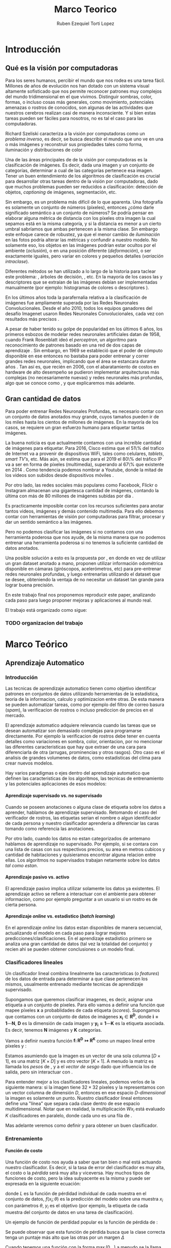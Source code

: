 #+TITLE: Marco Teorico
#+AUTHOR:  Ruben Ezequiel Torti Lopez
#+EMAIL:   ret0110@famaf.unc.edu.ar
#+OPTIONS: H:5 title:nil creator:nil timestamp:nil skip:nil toc:nil
#+STARTUP: indent hideblocks
#+TAGS: noexport(n)
#+EXPORT_SELECT_TAGS: export
#+EXPORT_EXCLUDE_TAGS: noexport
#+PROPERTY: session *R* 

#+LATEX_HEADER: \usepackage[T1]{fontenc}
#+LATEX_HEADER: \usepackage[utf8]{inputenc}
#+LATEX_HEADER: \usepackage{ifthen,figlatex}
#+LATEX_HEADER: \usepackage{longtable}
#+LATEX_HEADER: \usepackage{float}
#+LATEX_HEADER: \usepackage{wrapfig}
#+LATEX_HEADER: \usepackage{subfigure}
#+LATEX_HEADER: \usepackage{xspace}
#+LATEX_HEADER: \usepackage[spanish]{babel}
#+LATEX_HEADER: \usepackage{url}\urlstyle{sf}
#+LATEX_HEADER: \usepackage{amscd}
#+LATEX_HEADER: \usepackage{wrapfig}

#+LATEX_HEADER: \newcommand{\cl}{\textit{clasificadores lineales}}
#+LATEX_HEADER: \newcommand{\losss}{\textit{funciones de pérdida}}
#+LATEX_HEADER: \newcommand{\dg}{\textit{descenso de gradiente}}
#+LATEX_HEADER: \newcommand{\back}{\textit{backpropagation}}
#+LATEX_HEADER: \newcommand{\nn}{\textit{redes neuronales}}
#+LATEX_HEADER: \newcommand{\svms}{\textit{Support Vector Machines}}
#+LATEX_HEADER: \newcommand{\bow}{\textit{Bag of Words}}
#+LATEX_HEADER: \newcommand{\features}{\textit{features}}
#+LATEX_HEADER: \newcommand{\scores}{\textit{scores}}
#+LATEX_HEADER: \newcommand{\sift}{\textit{SIFT}}
#+LATEX_HEADER: \newcommand{\weigths}{\(\boldsymbol{W}\)}
#+LATEX_HEADER: \newcommand{\img}{\(\boldsymbol{x_i}\)}
#+LATEX_HEADER: \newcommand{\bias}{\(\boldsymbol{b}\)}
#+LATEX_HEADER: \newcommand{\func}{\(\boldsymbol{f}\)}
#+LATEX_HEADER: \newcommand{\loss}{\(\boldsymbol{L}\)}

#+LATEX_HEADER: \newcommand{\ml}{\textit{machine learning}}
#+LATEX_HEADER: \newcommand{\ML}{\textit{Machine Learning}}
#+LATEX_HEADER: \newcommand{\dl}{\textit{deep learning}}
#+LATEX_HEADER: \newcommand{\DL}{\textit{Deep Learning}}
#+LATEX_HEADER: \newcommand{\cnn}{\textit{convolutional neural networks}}
#+LATEX_HEADER: \newcommand{\CNN}{\textit{Convolutional Neural Networks}}

* Introducción
** Qué es la visión por computadoras

Para los seres humanos, percibir el mundo que nos rodea es una tarea
fácil. Millones de años de evolución nos han dotado con un sistema
visual altamente sofisticado que nos permite reconocer patrones muy
complejos del mundo tridimensional en el que vivimos. Distinguir
sombras, color, formas, o incluso cosas más generales, como
movimiento, potenciales amenazas o rostros de conocidos, son algunas
de las actividades que nuestros cerebros realizan casi de manera
inconsciente. Y si bien estas tareas pueden ser fáciles para nosotros,
no es tal el caso para las computadoras.

Richard Szeliski caracteriza a la visión por computadoras como un
\textit{problema inverso}, es decir, se busca describir el mundo que
uno ve en una o más imágenes y reconstruir sus propiedades tales como
forma, iluminación y distribuciones de color \cite{szeliski}

Una de las áreas principales de de la visión por computadoras es la
clasificación de imágenes. Es decir, dada una imagen y un conjunto de
categorías, determinar a cual de las categorías pertenece esa
imagen. Tener un buen entendimiento de los algoritmos de clasificación
es crucial para desarrollar otras tareas dentro de la visión por
computadoras, dado que muchos problemas pueden ser reducidos a
clasificación: detección de objetos, \textit{captioning} de imágenes,
segmentación, etc.

Sin embargo, es un problema más difícil de lo que aparenta. Una
fotografía es solamente un conjunto de números (píxeles), entonces
¿cómo darle significado semántico a un conjunto de números? Se podría
pensar en elaborar alguna métrica de distancia con los píxeles otra
imagen la cual sepamos está en la misma categoría, y si la distancia
es menor a un cierto umbral sabríamos que ambas pertenecen a la misma
clase. Sin embargo este enfoque carece de robustez, ya que el menor
cambio de \textit{iluminación} en las fotos podría alterar las
métricas y confundir a nuestro modelo. No solamente eso, los objetos
en las imágenes podrían estar ocultos por el ambiente
(\textit{oclusión}), o en una posición diferente
(\textit{deformación}), o ser exactamente iguales, pero variar en
colores y pequeños detalles (\textit{variación intraclase}).

Diferentes métodos se han utilizado a lo largo de la historia para
taclear este problema: \svms, árboles de decisión, \bow, etc. En la
mayoría de los casos las \features y descriptores que se extraían de
las imágenes debían ser implementadas manualmente (por ejemplo: histogramas de
colores o descriptores \sift \cite{Lowe-SIFT}).

En los últimos años toda la parafernalia relativa a la clasificación
de imágenes fue ampliamente superada por las Redes Neuronales
Convolucionales. Desde el año 2010, todos los equipos ganadores del
desafío Imagenet usaron Redes Neuronales Convolucionales, cada vez con
resultados más precisos \cite{imagenet}.

A pesar de haber tenido su golpe de popularidad en los últimos 6 años,
los primeros esbozos de modelar redes neuronales artificiales datan de
1958, cuando Frank Rosenblatt ideó el \textit{perceptron}, un
algoritmo para reconocimiento de patrones basado en una red de dos
capas de aprendizaje \cite{perceptron}. Sin embargo, en 1969 se
estableció que el poder de cómputo disponible en ese entonces no
bastaba para poder entrenar y correr grandes redes neuronales,
implicando que el área se estancara durante años \cite{minsky}. Tan
así es, que recién en 2006, con el abaratamiento de costos en hardware
de alto desempeño se pudieron implementar arquitecturas más complejas
(no necesariamente nuevas) y redes neuronales más profundas, algo que
se conoce como \DL, y que explicaremos más adelante.



** Gran cantidad de datos

Para poder entrenar Redes Neuronales Profundas, es necesario contar
con un conjunto de datos anotados muy grande, cuyos tamaños pueden ir
de los miles hasta los cientos de millones de imágenes. En la mayoría de los
casos, se requiere un gran esfuerzo humano para etiquetar tantas
imágenes.

La buena noticia es que actualmente contamos con una increíble
cantidad de imágenes para etiquetar. Para 2016, Cisco estima que el
51\% del trafico de Internet va a provenir de dispositivos WiFi, tales
como celulares, \textit{tablets}, \textit{smart TV's}, etc.  Más aún,
se estima que para el 2019 el 80\% del tráfico IP va a ser en forma de
píxeles (multimedia), superando al 67\% que existente en 2014
\cite{ciscostats}. Como tendencia podemos nombrar a Youtube, donde la
mitad de los videos son subidos desde dispositivos móviles
\cite{youtustats}.
 
Por otro lado, las redes sociales más populares como Facebook, Flickr
o Instagram almacenan una gigantesca cantidad de imágenes, contando la
última con más de 80 millones de imágenes subidas por día
\cite{instastats}. 

Es practicamente imposible contar con los recursos suficientes para
anotar tantos videos, imágenes y demás contenido multimedia. Para ello
debemos contar con herramientas de visión por computadoras para
filtrar, procesar y dar un sentido semántico a las imágenes.

Pero no podemos clasificar las imágenes si no contamos con una
herramienta poderosa que nos ayude, de la misma manera que no podemos
entrenar una herramienta poderosa si no tenemos la suficiente cantidad
de datos anotados.

Una posible solución a esto es la propuesta por \cite{LSM2015}, en
donde en vez de utilizar un gran dataset anotado a mano, proponen
utilizar información odométrica disponible en cámaras (giróscopos,
acelerómetros, etc) para pre-entrenar redes neuronales profundas, y
luego entrenarlas utilizando el dataset que se desee, obteniendo la
ventaja de no necesitar un dataset tan grande para lograr buena
precisión.

En este trabajo final nos proponemos reproducir este paper, analizando
cada paso para luego proponer mejoras y aplicaciones al mundo real.

El trabajo está organizado como sigue:
*** TODO organizacion del trabajo

* Marco Teórico
** Aprendizaje Automatico
*** Introducción

Las tecnicas de aprendizaje automatico tienen como objetivo
identificar patrones en conjuntos de datos utilizando herramientas de
la estadistica, teoria de la informacion, calculo y optimizacion entre
otras. De esta manera se pueden automatizar tareas, como por ejemplo
del filtro de correo basura (\textit{spam}), la verificacion de
rostros o incluso prediccion de precios en el mercado.

El aprendizaje automatico adquiere relevancia cuando las tareas que se
desean automatizar son demasiado complejas para programarse
directamente. Por ejemplo la verificacion de rostros debe tener en
cuenta detalles como variaciones en sombra, color, orientacion, por no
mencionar las diferentes caracteristicas que hay que extraer de una
cara para diferenciarla de otra (arrugas, prominencias y otros
rasgos).  Otro caso es el analisis de grandes volumenes de datos, como
estadisticas del clima para crear nuevos modelos.

Hay varios paradigmas o ejes dentro del aprendizaje automatico que
definen las caracteristicas de los algoritmos, las tecnicas de
entrenamiento y las potenciales aplicaciones de esos modelos:

**** Aprendizaje supervisado vs. no supervisado

Cuando se poseen anotaciones o alguna clase de etiqueta sobre los
datos a aprender, hablamos de aprendizaje supervisado. Retomando el
caso del verificador de rostros, las etiquetas serian el nombre o
algun identificador de cada persona y nuestro clasificador aprenderia
a diferenciar las caras tomando como referencia las anotaciones.

Por otro lado, cuando los datos no estan categorizados de antemano
hablamos de aprendizaje no supervisado. Por ejemplo, si se contara con
una lista de casas con sus respectivos precios, su area en metros
cubicos y cantidad de habitaciones y quisieramos encontrar alguna
relacion entre ellas. Los algoritmos no supervisados trabajan
netamente sobre los datos \textit{tal como estan}.

**** Aprendizaje pasivo vs. activo

El aprendizaje pasivo implica utilizar solamente los datos ya
existentes. El aprendizaje activo se refiere a interactuar con el
ambiente para obtener informacion, como por ejemplo preguntar a un
usuario si un rostro es de cierta persona.

**** Aprendizaje \textit{online} vs. estadistico (\textit{batch learning})

En el aprendizaje \textit{online} los datos estan disponibles de
manera secuencial, actualizando el modelo en cada paso para lograr
mejores predicciones/clasificaciones. En el aprendizaje estadistico
primero se analiza una gran cantidad de datos (tal vez la totalidad
del conjunto) y recien ahi se pueden obtener conclusiones o un modelo
final.

*** Clasificadores lineales

Un clasificador lineal combina linealmente las caracteristicas (o
\textit{features}) de los datos de entrada para determinar a que clase
pertenecen los mismos, usualmente entrenado mediante tecnicas de
aprendizaje supervisado.

Supongamos que queremos clasificar imagenes, es decir, asignar una
etiqueta a un conjunto de píxeles. Para ello vamos a definir una
función \func{} que mapee píxeles \(\boldsymbol{x}\) a probablidades
de cada etiqueta (\textit{scores}). Supongamos que contamos con un
conjunto de datos de imágenes \(\boldsymbol{x_i} \in
\boldsymbol{R^{D}}\), donde \(\boldsymbol{i = 1\cdots N}\),
\(\boldsymbol{D}\) es la dimensión de cada imagen y \(\boldsymbol{y_i
= 1\cdots K}\) es la etiqueta asociada. Es decir, tenemos
\(\boldsymbol{N}\) imágenes y \(\boldsymbol{K}\) categorías.

Vamos a definir nuestra función \(\boldsymbol{f\colon R^{D} \mapsto
R^{K}}\) como un mapeo lineal entre píxeles y \scores:

\begin{equation}
     \boldsymbol{f(x_i, W, b)= W x_i + b}
\end{equation}

Estamos asumiendo que la imagen \img{} es un vector de una sola columna
\([D \times 1]\), \weights{} es una matriz \([K \times D]\) y \bias{} es
otro vector \([K \times 1]\). A menudo la matriz \weights{} es llamada
los \textit{pesos} de \func{}, y a \bias{} el \textit{vector de sesgo}
dado que influencia los \scores{} de salida, pero sin interactuar con
\img{}.

Para entender mejor a los clasificadores lineales, podemos verlos de
la siguiente manera: si la imagen tiene \(32\times32\) píxeles y la
representamos con un vector columna de dimensión \(D\), entonces en
ese espacio \textit{D-dimensional} la imagen es solamente un
punto. Nuestro clasificador lineal entonces define una "línea" que
separa cada clase dentro de ese espacio multidimensional. Notar que en
realidad, la multiplicación \(W x_i\) está evaluado \(K\)
clasificadores en paralelo, donde cada uno es una fila de \weights{}.

Mas adelante veremos como definir \weights{} y \bias{} para obtener un
buen clasificador.

*** Entrenamiento
**** Función de costo

Una función de costo nos ayuda a saber que tan bien o mal está
actuando nuestro clasificador. Es decir, si la tasa de error del
clasificador es muy alta, el costo o la \textit{pérdida} será muy alta
y viceversa. Hay muchos tipos de funciones de costo, pero la idea
subyacente es la misma y puede ser expresada en la siguiente ecuación:

\begin{equation}
\boldsymbol{L}(\theta) = \frac{1}{N} \sum^{N}_{i} L(f(x_i;\theta), y_i)
\end{equation}

donde \(L\) es la función de pérdidad individual de cada muestra en el
conjunto de datos, \(f(x_i;\theta)\) es la predicción del modelo sobre
una muestra \(x_i\) con parámetros \(\theta\), \(y_i\) es el objetivo
(por ejemplo, la etiqueta de cada muestra del conjunto de datos en una
tarea de clasificación).

Un ejemplo de función de perdidad popular es la función de pérdida de
\texit{máquinas de vectores de soporte multiclase}:

\begin{equation}
     L_i = \sum_{j \neq i} \max{(0, f(x_i; \theta) - y_{i} + \Delta) }
\end{equation}

Se puede observar que esta función de pérdida busca que la clase
correcta tenga un puntaje más alto que las otras por un margen
\(\Delta\)

Cuando tenemos una función con la forma \( \max{(0,\_)} \) a menudo se
la llama función de pérdida bisagra (\textit{hinge loss} en inglés).

**** Clasificador \textit{Softmax}

La función \textit{Softmax} tiene la siguiente forma:

\begin{equation}
    \sigma(x)_j =  \frac{e^{f(x;\theta)_{j}}} {\sum_{k} e^{f(x;\theta)_{k}}}
\end{equation}

Actúa tomando un vector de valores reales arbitrarios y
transformándolos en un vector de probabilidades normalizadas (cuya
suma da uno).

Por lo tanto el clasificador Softmax tiene una función de pérdida
diferente. En vez de tratar a los resultados como puntajes para cada
clase (lo cual puede ser confuso y dificíl de comparar), Softmax
devuelve probabilidades normalizadas para cada clase.

Un clasificador Softmax no modifica la funcion \func{} que ya
conocemos, pero sí interpreta los puntajes como probabilidades
logarítmicas sin normalizar, reemplazando la pérdida bisagra por una
\textit{entropía cruzada}:

\begin{equation}
     L_i = - \log \bigg( \frac{\exp{f_{y_{i}}}} {\sum_j \exp{f_j}}\bigg)
\end{equation}

Que es equivalente a:

\begin{equation}
     L_i = - f_{y_{i}} + \log {\Big( \sum_j \exp{f_j}}\Big)}
\end{equation}

Donde \(f_{y_{i}}\) representa el elemento \textit{j}-ésimo del vector
de puntajes calculado por \(f\). Nuevamente, la pérdida total es el
promedio de las pérdidas de cada imagen.

**** TODO (MEJORAR ESCRITURA. ECUACIONES) Optimización: Descenso de Gradiente

Ya contamos con una función para medir que tan bien o que tan mal está
comportándose nuestro modelo, la \textit{función de pérdida}. Como se
puede observar, esta función depende de nuestro \weights{} y las
imágenes (o \features{} que estemos usando). Nosotros no tenemos
control sobre nuestro conjunto de datos de entrenamiento, pero sí
podemos modificar los parámetros de \weights{} para producir la menor
pérdida posible.

Vamos ahora a analizar uno de los métodos más usados en redes
neuronales para optimizar la pérdida: descenso de gradiente.

Tomemos un escenario hipotético: imaginemos por un momento que una
persona con los ojos vendados está atrapada entre montañas y busca
llegar al valle. Una manera de llegar al valle es probar dando un
pequeño paso a su alrededor, y "sentir" hacia donde desciende más
rápido la montaña, sólo valiéndose de la información local para
moverse. Cuando finalmente esté seguro hacia donde descender, dará
varios pasos en esa dirección, se detendrá y volverá a
observar. Sabemos que eventualmente llegará al fondo del valle, pues
lo único que tiene que hacer es seguir bajando por la pendiente de la
montaña.

Formalmente, la pendiente de la montaña es la pendiente de la función
de pérdida \loss{} que estemos utilizando, la elección de hacia donde
bajar se corresponde con el cálculo de la derivada de la función de
pérdida, mientras que la cantidad de pasos que realice se corresponde
con la \textit{tasa de aprendizaje}. En otras palabras, lo que estamos
haciendo es buscar el mínimo de \loss{}, y en consecuencia, el conjunto
de parámetros de \weights{} que minimicen el error.

***** TODO AGREGAR FORMULA MATEMATICA DE COMO UPDATEAR LOS PESOS Wn  = Wanterior - gradiente
**** \textit{Backpropagation}

Notemos que \loss{} es una función que depende de las imágenes de
entrada \img{}, \weights{} y \bias{}. Sin embargo el conjunto de datos
de entrenamiento es algo fijo en nuestro modelo, por lo que sólo nos
interesa calcular el gradiente sobre \weights{} y \bias{} para poder
actualizar sus parámetros.

En una función de una dimensión, la derivada se expresa como:
\begin{equation}
     \boldsymbol{\frac{df(x)}{dx} = \lim_{h\to 0} \frac{f(x + h) - f(x)}{h} }
\end{equation}

Cuando la función toma un vector de números en vez de uno solo, a las
derivadas las llamamos derivadas parciales y el \textit{gradiente} es
simplemente un vector de esas derivadas. Por ejemplo, sea \(f\) una
función que toma dos parámetros \(x\) e \(y\), entonces el gradiente
de \(f\) es \(\nabla f = [\frac{\partial f}{\partial x},
\frac{\partial f}{\partial y}]\)

Usualmente podemos diferenciar con métodos numéricos, asignando a
\(h\) números muy pequeños por ejemplo, pero esto requiere de muchos
cálculos, es lento y tan sólo una aproximación. Veremos más
adelante que la función \loss{} de las redes neuronales suele tener
decenas de millones de parámetros, y realizar tantas
operaciones para una sola actualización de los parámetros no es
conveniente. En la práctica usaremos el cálculo analítico del
gradiente, en el cual derivamos una fórmula directa que es muy rápida
de computar valiéndonos de la \textit{regla de la cadena}.

La \textit{regla de la cadena} nos ayuda a descomponer el cálculo del
gradiente de expresiones complejas en pequeños pasos. Por ejemplo,
tomemos la función:

\begin{equation}
    f(x,y,z) = \frac{x}{y^2} + z
\end{equation}

Si quisieramos obtener su gradiente en \(x\) de la manera tradicional,
calculando el cociente de \(f(x+h) - f(x)\) con \(h\) cuando \({h \to
0}\) deberíamos realizar muchos cálculos computacionalmente
costosos. En cambio, podemos ver a \(f\) como una composición de
funciones:

\begin{equation}
    f(x,y,z) = \frac{x}{y^2} + z = q + z
\end{equation}

Y calcular su gradiente valiéndonos de la \textit{regla de la cadena}:

\begin{equation}
\frac{\partial f}{\partial z} = q
\frac{\partial f}{\partial q} = z

\frac{\partial f}{\partial x} = \frac{\partial f}{\partial q} \frac{\partial q}{\partial x} = \frac{z}{y^2}
\frac{\partial f}{\partial y} = \frac{\partial f}{\partial q} \frac{\partial q}{\partial y} = \frac{-2zx}{y^3}
\end{equation}

Ahora podemos comenzar a estructurar nuestro algoritmo de optimización
en dos pasos: primero, evaluamos nuestra función \loss{} en los
parámetros actuales (\textit{forward pass}). Luego, partiendo de ese
resultado calculamos el gradiente en cada variable utilizando la
\texit{regla de la cadena}. De esta manera "propagamos" el error de la
predicción hacia atrás (\textit{backpropagation}) y corregimos
ligeramente los pesos para mejorar las futuras predicciones.

Una vez que contamos con el gradiente, actualizamos los parámetros de
\loss{} restándole un porcentaje del gradiente negativo calculado
(negativo porque queremos ir en dirección opuesta a donde crece la
función, o sea, ir a su mínimo). Ese porcentaje es llamado
\textit{tasa de aprendizaje} (\textit{learning rate}) y suele ser uno
de los parámetros más difíciles de elegir, ya que la calidad y rapidez
de aprendizaje dependen de él.

Idealmente computaríamos el gradiente sobre todo el conjunto de datos,
actualizaríamos los parámetros, y repetiríamos el ciclo hasta
conseguir un buen resultado. Sin embargo los conjuntos de datos para
entrenar las redes neuronales suelen tener cientos de miles o incluso
millones de imágenes, por lo cual se utiliza una técnica llamada
\textit{Descenso de Gradiente Estocástico} o \textit{SGD} por sus
siglas en inglés, en el cual se calcula el gradiente para una cantidad
predeterminada de imágenes (\textit{batches}), se actualizan los
parámetros y se vuelve a repetir el ciclo con otro subconjunto
distinto. Esto parte de la suposición de que todas las imágenes del
conjunto de datos estan correlacionadas entre sí. En teoría
\textit{SGD} utiliza una sola imagen por batch, pero dada la alta
paralelización que provee el hardware actual, conviene hacer lotes de
imágenes de 62, 128, 512 imágenes. El tamaño de los \textit{batches}
no es estrictamente un hiperparámetro que uno pueda
\textit{cross-}validar, sino que más bien depende del hardware sobre
el que se esté entrenando la red (en general se eligen potencias de
dos por cuestiones de eficiencia).

***** TODO graficar el grafo de computacion de la funcion de arriba.
***** TODO pseudocódigo de optimizacion

** Redes Neuronales

Hasta ahora vimos clasificadores lineales. Si conectaramos la salida
de un clasificador lineal \(s_1=W_1x+b_1\) con la entrada de otro
clasificador \(s_2=W_2y+b_2\), entonces obtendríamos un tercero:

\begin{equation}
s_3 = W_2 (W_1x + b_1) + b_2 = (W_2 W_1) x + (W_2 b_1) + b_2
s_3 = W_3 x + b_3
\end{equation}

Es fácil hacer un chequeo de dimensiones para ver que efectivamente
podemos "colapsar" las matrices \(W_2\) y \(W_1\) en una sola, por lo
cual terminamos con otro clasificador lineal.

Notemos que por más que combinemos miles de clasificadores lineales
vamos a obtener un nuevo clasificador también lineal.  Una manera de
romper la linealidad de estas "capas" de clasificadores es, por
ejemplo, agregar lo que se llama \textit{función de activación}:
 
\begin{equation}
    s = W_2 \max{0, W_1 x + b_1} + b_2
\end{equation}
 
 
Lo que acabamos de definir es una red neuronal básica de dos capas, de
una neurona cada una.

Una sola neurona puede funcionar como un clasificador también (notar
el parecido con los clasificadores lineales), siempre que se eliga la
función de pérdida adecuada.
 
** Funciones de activación comunes

Se han propuesto varias funciones de activación a lo largo de los
años. Inicialmente se intentó simular el comportamiento de las
conexiones sinápticas entre las neuronas mediante funciones como la
Sigmoide (\(\sigma\)) y la Tangente Hiperbólica (\(\tanh\), aunque
ambas ya estan en desuso por no poseer buenas propiedades (saturación
de gradiente).

Consecuentemente, nos concentraremos en un tipo especifico de función
de activación, los Rectificadores Lineales o ReLU por sus siglas en
inglés. Los rectificadores lineales son muy populares en las redes
convolucionales debido a sus buenas propiedades.
**** TODO CITAR BIBLIOGRAFIA CON PROBLEMA DE SATURACION DE GRADIENTE.
*** \textit{ReLU}
Una unidad ReLU establece un umbral en \(0\) a la salida de la
neurona. Es decir, la activación de una neurona va a ser \(0\) si su
salida fue negativa o un numero positivo en caso contrario:

\begin{equation}
f(x) = \max{(0,x)}
\end{equation}

Comparada con \(\sigma\) y \(\tanh\), requiere menos
operaciones y además no es saturante. 

Una desventaja de las \textit{ReLU} es que pueden provocar la "muerte"
de neuronas durante el entrenamiento. Si un gran gradiente fluye a
través de una \texit{ReLU} durante el proceso de
\textit{backpropagation} entonces va a actualizar los pesos de tal
manera que no se vuelva a activar la neurona. Pensemos que el proceso
de actualización de \weights{} implica restar un porcentaje del
gradiente en \weights{}, lo cual puede agravarse si nuestra tasa de
aprendizaje es muy grande. Una vez que la ReLU alcanza este estado, es
improbable que vuelva a activarse, dado que su gradiente en \(0\) es
también \(0\), por lo que un entrenamiendo mediante descenso de
gradiente y \textit{backpropagation} no va a modificar los pesos
locales, dejando a esa neurona "muerta".
**** TODO bibliografia de relu

*** \textit{Leaky ReLU}

Se puede solucionar el problema de la "muerte" de neuronas agregando
una pequeña pendiente negativa (de 0.01 por ejemplo) en los valores
negativos.

Es decir, la función queda:

\begin{equation}
f(x) = 1(x<0)(\alpha x) + 1(x >= 0)(x)
\end{equation}

De esta manera nos aseguramos que al menos un pequeño gradiente fluya
y se normalicen los pesos a mediano/largo plazo. Sin embargo no está
demostrado del todo que las \textit{Leaky ReLU} presenten una mejora
sustancial en el entrenamiento de las redes, por lo que las \{ReLU}
convencionales siguen siendo ampliamente usadas.
**** TODO agregar bibliografia de leaky realu

*** \texit{Maxout}

\begin{equation}
f(x) = \max{(w^{T}_{1} x + b_{1}, w^{T}_{2} x + b_{2})}
\end{equation}

Es una generalización de las funciones \textit{ReLU}, y obtiene lo
mejor de los dos mundos: por un lado la forma lineal y no saturante de
las \textit{ReLUs} y por el otro evita el problema de las neuronas que
se mueren. A pesar de ello tiene la desventaja de duplicar los
parámetros para cada neurona, lo cual no siempre es deseable, pues
conlleva en más tiempo de entrenamiento y más consumo de memoria y de
recursos, sobre todo en redes profundas.

Notar que una \textit{ReLU} normal es básicamente una \textit{maxout}
con \(w_1,b_1 = 0\).

** Entrenamiento de redes neuronales

Antes de comenzar a entrenar una red neuronal es necesario tener en
cuenta aspectos referidos al preprocesamiento de los datos, como
inicializar los pesos, que función de pérdida se va a utilizar y que
métodos de regularización se van a utilizar.

*** Preprocesamiento de datos

Las dos técnicas más comunes de preprocesamiento de datos para redes
neuronales son la substracción de la media y la normalización.

**** Substracción de la media

Como su nombre lo indica, se le resta la media a cada elemento del
conjunto de datos con el objetivo de \textit{centrar} los datos
alrededor del origen en todas las dimensiones. En las redes
convolucionales esto equivale a restarle el valor medio de los píxeles
a cada píxel de la imagen de entrada.

**** Normalización

Una manera de normalizar los datos es dividir cada dimensión por su
desviación estándar una vez que haya sido centrada en cero. De esta
manera se logra que las dimensiones tengan aproximadamente la misma
escala. Notar que en general los píxeles tienen valores en el rango de
0 a 255, por lo que sus dimensiones ya se encuentran en escalas
parecidas y cuando se trabaja con redes convolucionales no es
estrictamente necesario normalizar los datos de entrada.

**** Otras maneras de preprocesar datos

A la hora de entrenar redes convolucionales importan dos cosas: la
calidad de los datos y la cantidad. Es necesario que además de
normalizar las imágenes a un bajo nivel, se normalicen aspectos más
generales. Por ejemplo, si estuvieramos entrenando una red de
reconocimiento de rostros, es mucho mejor contar con un dataset de
caras alineadas en vez de un dataset de caras en diferentes posiciones
y ángulos. De esa manera vamos a lograr que la red aprenda mejor que
\textit{features} extraer de las imágenes.

Además no siempre se puede contar con un dataset de millones de
imágenes para entrenar nuestra red, por lo que hay que aumentar
nuestros datos con técnicas de \textit{data augmentation}: repetir la
misma imagen pero con diferentes variaciones en el color, brillo,
saturación, incluso hacer leves desplazamientos y rotaciones.

*** TODO --> (BORRAR Y EXPLICAR BREVEMENTE EN OTRA SECCION) Inicialización de pesos

A la hora de inicializar los pesos es escencial romper con la
simetría. Imaginemos que inicializamos todos los pesos en \(0\), algo
que podría parecer razonable. En una capa completamente conectada,
entonces todas las neuronas van a recibir el mismo valor de entrada
\(0\) (\(f(x)=\sum_i w_i x\) con \(w_i=0\)) por lo que sus salidas van
a ser todas iguales y por ende los gradientes que se calculen serán
los mismos, produciendo que los pesos se actualicen todos iguales y la
red no aprenda.

En cambio podemos inicializar los pesos con pequeños números
aleatorios cercanos a cero. Una opción común es utilizar una
distribución gaussiana con media cero y desviación estándar 0.01.

**** TODO regularizacion de la varianza
**** TODO expicar por que queremos valores cercanos a cero
*** Regularización

Cuando se ajusta un modelo sobre un conjunto de datos, puede surgir el
problema del \textit{sobre-ajuste}. Esto significa que nuestro modelo
ajusto sus parametros demasiado bien al conjunto de datos de
entrenamiento, provocando que aprendiera detalles insignificantes del
mismo, principalmente \textit{ruido}. Como consecuencia, cuando se lo
prueba en un conjunto de datos nuevos, el modelo presenta un bajo
rendimiento.

Queremos elegir los mejores parámetros de \weights{} para evitar este
problema, y eso lo podemos hacer agregando una penalidad de
regularización \(R(W)\). Lo que buscamos con esto es poner
preferencias para algunos conjuntos de \weights{} sobre otros.

De esta manera, nuestra función de pérdida ahora cuenta con dos
componentes: \textit{pérdida de los datos} y \textit{pérdida de
regularización}:

\begin{equation}
     \boldsymbol{ L =\frac{1}{N} \sum_{i} L_i + \lambda R(W)}
\end{equation}

Notar que la pérdida total es el promedio de las pérdidas de cada
imagen, y que la penalización de la regularización sólo se suma una
vez.

Las tecnicas de regularizacion más usadas son:

**** L2

Para cada peso de la red se calcula \(\frac{1}{2} \lambda w^2\) donde
\(\lambda\) es la tasa de regularización y se le suma a la función
objetivo. 

Una buena propiedad de la regularizacion es que al penalizar los pesos
grandes, obliga a \weights{} a generalizar y contemplar todas las
clases a la hora de clasificar. De esa manera, nuestro clasificador
final va a tomar en cuenta todas las dimensiones de entrada (algunas
con más o menos probabilidad) sin dar prioridad a una sola.

**** L1

Similar a la aterior, sólo que se le adiciona \(\lambda |w|\) a la
función objetivo. Los pesos tienden a converger a cero bajo la
regularización L1 y las redes tienden a usar un subconjunto de los
datos de entrada, convirtiendose en invariantes al ruido. En general
se prefiere la regularización L2 por obtenerse mejores resultados.

**** \texit{Dropout}

En pocas palabras, la técnica de \textout{dropout} \cite{dropout}
consiste en mantener activa una neurona con una probabilidad
\(\boldsymbol{p}\), o establecer su salida a cero en caso contrario.

***** TODO explayar mas dropout
*** Organización y entrenamiento de redes neuronales

Las redes neuronales estan organizadas como un grafo acíclico de
neuronas, donde las salidas de unas se transforma en la entrada de
otras. Las neuronas se organizan en distintas capas conectadas, de esa
manera los cálculos se hacen con operaciones entre matrices, algo que
no podríamos hacer tan fácil si tuvieramos neuronas conectadas
aleatoriamente entre ellas.

El tipo más común de capa de neuronas es la capa \textit{totalmente
conectada}, en donde cada neurona de la capa anterior se conecta con
todas las neuronas de la capa siguiente, pero no comparten conexiones
dentro de la misma capa.

Usualmente no se cuenta a la capa de entrada de las redes como una
capa más, y la capa de salida no tiene funciones de activación, dado
que generalmente representan las puntuaciones de cada clase (en
clasificación) o alguna métrica (en regresión).

*** Transferencia de aprendizaje

Entrenar un modelo con un tipo especifico de problema y luego utilizar
su \texit{conocimiento} para resolver otro problema nuevo, tal vez
incluso en un area distinta a la que fue pensado originalmente, es lo
que se llama transferencia de aprendizaje. Esta tecnica ha cobrado
importancia en \textit{deep learning} dado que a menudo las redes son
muy profundas y tardan semanas en entrenarse, por lo que contar con
modelos preentrenados sobre los cuales se puedan ajustar ligeramente
los parametros para resolver un nuevo problema es una ventaja.

** Redes Convolucionales
*** Diferencias con redes neuronales convencionales
Las redes convolucionales cuentan con los mismos artefactos que las
redes convencionales que ya discutimos (neuronas con pesos, funciones
de pérdida, capas completamente conectadas). Incluso los mismos
métodos de entrenamiento pueden ser aplicados. La diferencia radica en
que las redes convolucionales asumen que están trabajando con
imágenes, lo que permite optimizar la arquitectura de las mismas,
reduciendo parámetros y mejorando el proceso de aprendizaje.

Imaginemos por un momento que quisieramos aprender a clasificar un
conjunto de imágenes de 200x200 píxeles con 3 canales de colores. Eso
nos da una dimensión de entrada de 200x200x3, por lo que una neurona
completamente conectada en la primer capa oculta tendría 120000
conexiones y por ende esa misma cantidad de pesos a entrenar. Si
tenemos en cuenta que seguramente vamos a requerir más de una neurona
(comunmente cientos de ellas en una misma capa) podemos concluir que
este enfoque no escala bien para el procesamiento de imágenes.

Una red neuronal convolucional se aprovecha de la ventaja de que los
datos de entrada son imágenes y organiza las neuronas en 3
dimensiones: ancho, alto y profundidad, como se verá en la siguiente
sección.

*** Capas de una red convolucional
**** Capas Convolucionales

Una capa convolucional consta de un conjunto de filtros (o
\textit{kernels}) cuyos parametros se pueden aprender. En general cada
filtro es pequeño a lo ancho y alto, pero se aplica a toda la
profundidad del volumen de entrada. Notar que el volumen de entrada
puede bien ser una imagen o las activaciones de otra capa.

Durante el entrenamiento o la clasificacion de imagenes, estos filtros
se convolucionan a traves del ancho y alto de la imagen, produciendo
un mapa de activaciones en 2-D para cada filtro. Si "apilamos" los
mapas de activaciones de todos los filtros de una capa convolucional,
obtenemos un \textit{volumen} de salida.  En otras palabras, se
computa un producto punto entre el filtro y las distintas regiones de
la entrada. De esta manera cada elemento en el volumen de salida puede
ser interpretado como la salida de una neurona conectada a una pequeña
region de los datos de entrada, la cual comparte parametros (pesos)
con las otras neuronas que corresponden al mismo filtro.

Esta conexion a una pequeña region en los datos de entrada es un
hiperparametro de la red llamado campo receptivo. Es importante notar
que los campos receptivos son locales en una pequeña area en cuanto al
ancho y alto de la entrada, pero abarcan la totalidad de la
profundidad del volumen de entrada.

Otros hiperparametros relacionados con las capas convolucionales son
la cantidad de filtros (\textit{K}), el espacio en pixeles entre cada
aplicacion de los filtros (\textit{stride}) y por ultimo el relleno
con ceros o \textit{zero-padding}, donde se le agrega un "marco" de 1
o mas ceros a la entrada de la capa.

***** TODO imagenes

**** \textit{Pooling}

Las capas de \textit{pooling} reducen la dimension espacial de sus
entradas y por ende reducen la cantidad de parametros en la red,
ayudando a controlar el \textit{overfitting}. Lo mas comun es
insertar capas de \textit{pooling} luego de capas convolucionales.

La forma mas comun de \textit{pooling} es \textit{MAX Pooling}, en la
cual se calcula el maximo de un area local (generalmente 2x2 o 3x3) en
el ancho y largo del volumen de entrada y a traves de cada una de las
"rodajas" que conforman la profundidad del volumen. De esta manera se
reduce espacialmente la entrada, pero no su profundidad.

***** TODO imagenes
**** Capas Completamente Conectadas (Fully-Connected)

Como su nombre lo indica, cada neurona de esta capa tiene conexiones a
todas las salidas (o activaciones) de la capa anterior. Por lo tanto
sus activaciones se pueden calcular con una multiplicacion de matrices
junto con el calculo del \textit{bias}, como ya se vio para las redes
neuronales convencionales.

***** TODO explicacion. ecuacion.
**** TODO (AGREGAR BIBLIOGRAFIA) Arquitecturas 

Normalmente una red convolucional esta compuesta de varias capas
convolucionales (CONV), capas de \textit{pooling} (POOL), capas
completamente conectadas (FC por sus siglas en ingles) y funciones de
activacion, generalmente rectificadores lineales (RELU).

El patron usual en redes convolucionales es una capa CONV seguida de
una capa RELU seguida de una capa de \textit{pooling}. Esto se repite
una o varias veces hasta reducir espacialmente las dimensiones de la
entrada de la red. Luego es comun utilizar capas FC hasta reducir las
dimensiones a las dimensiones de salida, que en el caso de
clasificacion son las probabilidades de cada clase.

TODO: imagen ejemplo de red neuronal con [CONV-RELU-POOL]* FC FC etc.

A lo largo de los años ha habido varias arquitecturas de redes
convolucionales que cuentan con nombre propio, como por ejemplo LeNet,
creada en los 90 por Yann LeCun y utilizada para el reconocimiento de
digitos manuscriptos. Esta red fue utilizada con exito para leer
codigos postales y cheques bancarios.

En 2012, el ganador del desafio ImageNet ILSVRC, Alex Krizhevsky,
obtuvo un 16% de error utilizando una arquitectura llamada AlexNet. Su
arquitectura es muy similar a la de LeNet, aunque mas profunda y fue
una de las primeras en concatenar varias capas CONV antes de una capa
de \textit{pooling}.

Los ganadores del ISLVRC 2013 utilizaron una red llamada ZFNet, que
era basicamente una modificacion de AlexNet, con cambios en los
hiperparametros y las capas convolucionales.

En la misma competencia ILSVRC del 2014 se dieron a conocer dos redes,
GoogLeNet y VGGNet. Ambas demostraron que la profundidad de la red es
una caracteristica critica a la hora de obtener buenos resultados.

Si bien GoogLeNet fue la ganadora ese año, luego se demostro que
VGGNet es superior en muchas tareas de transferencia de aprendizaje,
por lo que es mas popular que GoogLeNet y se pueden encontrar muchos
modelos ya preentrenados.

Finalmente, ResNet (Residual Network), la red ganadora del ILSRVC
2015, cuenta con nada menos que 152 capas (VGGNet cuenta con 19) y
obteniendo un error de 3.57% en el top-5.

* Redes neuronales siamesas
** Conceptos generales sobre los cuales parte el trabajo
*** datasets, de que son, sobre que cosa van a entrenar (predecir cambios en la imagen)
*** Egomotion
*** SFA

* Plan de Trabajo
** Conseguir datasets
MINST: http://yann.lecun.com/exdb/mnist/
KITTI (odometry): http://www.cvlibs.net/datasets/kitti/eval_odometry.php
SF: aparentemente es un challenge de ICMLA 2011, hay que mandar un mail para pedirlo: http://www.icmla-conference.org/icmla11/challenge.htm

** Prueba de Concepto con MNIST
*** Preprocesamiento
El dataset tiene unas 60K imágenes. A cada dígito se le aplican dos
conjuntos de transformaciones aleatorias diferentes para generar los
pares (rotación y traslación).

*** Egomotion
Para pretraining de la red, hay que hacer un preprocesamiento del dataset:

  1. Traslación relativa en un rango de [-3,3]
  2. Rotación relativa en un rango de [-30°,30°].

La predicción es clasificación con tres capas soft-max loss (para
traslaciones en X,Y y rotacion en Z respectivamente). Cada SCNN
minimiza la suma de estas tres "losses".

Para que se pueda utilizar clasificación, hay que dividir los rangos
de traslación en en 7 classes y las rotaciones en 20 clases (donde
cada una corresponde a 3°)

*** Slow Feature Analysis (SFA)
Ellos comparan sus resultados (egomotion) contra SFA. En el paper
formulan SFA como un Contrastive Loss.

Para MNIST, hay que tomar a las imágenes cuya traslación relativa esté
entre [-1,1] y rotación relativa entre [-3°,3°] como temporalmente
cercanas (es el parámetro T de la ecuación en la sección 3.3 del
paper).

*** Arquitectura
BCCN: C96-P-C256-P
TCCN: F1000-D-Op

Para finetuning: BCCN-F500-D-Op

Para SFA, los valores optimos del parámetro m fueron 10 y 100.

*** Entrenamiento
Para pretraining: 40K iteraciones con learning rate inicial de 0.01,
reducido en un factor de 2 cada 10K iteraciones.

Para finetuning: 4K iteraciones con un learning rate constante de
0.01.

*** Evaluación
Las features obtenidas de las BCNN preentrenadas se evaluan teniendo
en cuenta el error en la clasificación de dígitos.  Se utilizan
conjuntos de entrenamiento de 100,300, 1K y 10K obtenidos del training
set de MNIST (sin transformaciones).  El test set que viene con MNIST
se utiliza para testing.
** Experimentos con KITTI y SF
*** Preprocesamiento KITTI
Tiene 20501 imágenes. Se calculan las transformaciones entre las
imágenes cercanas utilizando los datos odométricos del dataset.
Similar a MNIST: se crean 20 clases para las transformaciones en X,Y,Z
(el paper no explica como). Se toman imágenes que estén separadas a lo
sumo por +-7 frames.  Para el entrenamiento se extraen patches de
227x227 de las imágenes (Caffe tiene la opcion de cropear la imagen a
la hora de entrenar, pero no se como se aplica a redes siamesas,
probablemente tenga que hacerlo como parte del preprocesamiento).

Para SFA, el threshold para imágenes temporalmente cercanas (T) es
también de +-7
El numero total de imagenes usadas para entrenamiento es 20501

*** Preprocesamiento SF
Análogo a KITTI, solo que además de las transformaciones en X,Y,Z
agregan los 3 "euler angles" (no entendi eso).

*** Arquitectura
BCNN: C96-P-C256-P-C384-C384-C256-P (dice que estan inspiradas en las
primeras capas de AlexNet, extraer tamaño de filtros de esa red)
TCNN: C256-C128-F500-D-Op. Los kernels convolucionales con 3x3.

*** Entrenamiento
Se entrena por 60K iteraciones con batch size de 128, learning rate
inicial de 0.001 (reducido en un factor de 2 cada 20K iteraciones)

*** Evaluación
Los modelos KITTI-Net y SF-Net deben ser entrenados utilizando
alrededor de 20K imagenes unicas. Para hacer la comparacion mas justa
con las redes entrenadas con clases de imagenes, un model con AlexNet
sera entrenado con 20K imagenes tomadas de ILSVRC12 (20 ejemplos por
clase).  Las secciones de evaluacion en Intra-Class Keypoint Matching
y Visual Odometry los dejo para mas adelante.
**** Scene Recognition
Utilizar SUN database para el finetuning de las redes (SF-Net,
KITTI-Net y AlexNet-20K). El paper no aporta informacion sobre la
cantidad de iteraciones ni el learning rate usado.  Referirse al paper
para comparar resultados obtenidos.
**** Object Recognition
Utilizando subconjuntos de ILSVRC-2012 con 1, 5, 10 y 20 imagenes por
clase, hacer finetuning de KITTI-Net, KITTI-SFA-Net y AlexNet-Scratch
(AlexNet con pesos inicializados de manera aleatoria). Nuevamente el
paper no explica las iteraciones ni el learning rate utilizados.

* Datasets
1. MINST: http://yann.lecun.com/exdb/mnist/

2. KITTI (odometry): http://www.cvlibs.net/datasets/kitti/eval_odometry.php

3. SF: aparentemente es un challenge de ICMLA 2011, hay que mandar un mail para pedirlo: http://www.icmla-conference.org/icmla11/challenge.htm

4. ILSVRC2012: http://www.image-net.org/download-images (hay que crearse una cuenta)
* Herramientas   
Obtener acceso a algun server con Caffe+Ubuntu.

* Bibliografía
#+LaTeX: \bibliographystyle{abbrv}
#+LaTex: \bibliography{MarcoTeorico}
